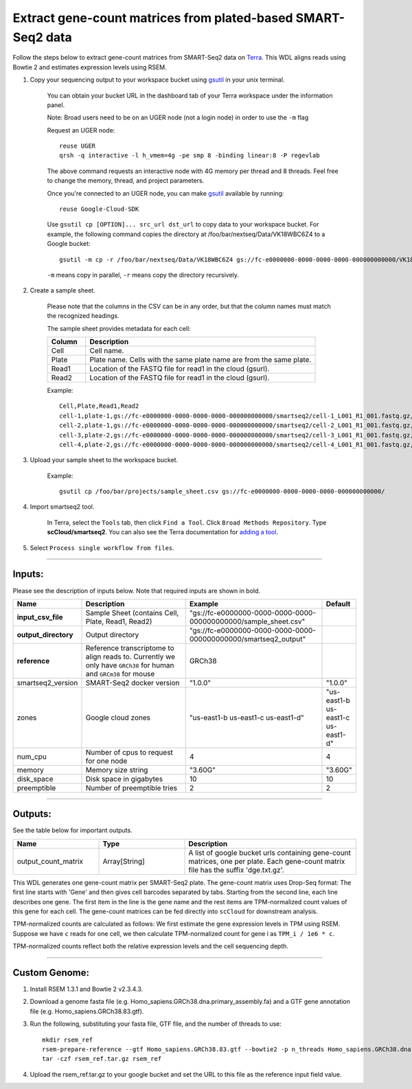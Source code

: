 Extract gene-count matrices from plated-based SMART-Seq2 data
-------------------------------------------------------------

Follow the steps below to extract gene-count matrices from SMART-Seq2 data on Terra_. This WDL aligns reads using Bowtie 2 and estimates expression levels using RSEM.

#. Copy your sequencing output to your workspace bucket using gsutil_ in your unix terminal.

	You can obtain your bucket URL in the dashboard tab of your Terra workspace under the information panel.

	.. image:: images/google_bucket_link.png

	Note: Broad users need to be on an UGER node (not a login node) in order to use the ``-m`` flag

	Request an UGER node::

		reuse UGER
		qrsh -q interactive -l h_vmem=4g -pe smp 8 -binding linear:8 -P regevlab

	The above command requests an interactive node with 4G memory per thread and 8 threads. Feel free to change the memory, thread, and project parameters.

	Once you're connected to an UGER node, you can make gsutil_ available by running::

		reuse Google-Cloud-SDK

	Use ``gsutil cp [OPTION]... src_url dst_url`` to copy data to your workspace bucket.
	For example, the following command copies the directory at /foo/bar/nextseq/Data/VK18WBC6Z4 to a Google bucket::

		gsutil -m cp -r /foo/bar/nextseq/Data/VK18WBC6Z4 gs://fc-e0000000-0000-0000-0000-000000000000/VK18WBC6Z4

	``-m`` means copy in parallel, ``-r`` means copy the directory recursively.


#. Create a sample sheet. 

	Please note that the columns in the CSV can be in any order, but that the column names must match the recognized headings.

	The sample sheet provides metadata for each cell:

	.. list-table::
		:widths: 5 30
		:header-rows: 1

		* - Column
		  - Description
		* - Cell
		  - Cell name.
		* - Plate
		  - Plate name. Cells with the same plate name are from the same plate.
		* - Read1
		  - Location of the FASTQ file for read1 in the cloud (gsurl).
		* - Read2
		  - Location of the FASTQ file for read1 in the cloud (gsurl).

	Example::

		Cell,Plate,Read1,Read2
		cell-1,plate-1,gs://fc-e0000000-0000-0000-0000-000000000000/smartseq2/cell-1_L001_R1_001.fastq.gz,gs://fc-e0000000-0000-0000-0000-000000000000/smartseq2/cell-1_L001_R2_001.fastq.gz
		cell-2,plate-1,gs://fc-e0000000-0000-0000-0000-000000000000/smartseq2/cell-2_L001_R1_001.fastq.gz,gs://fc-e0000000-0000-0000-0000-000000000000/smartseq2/cell-2_L001_R2_001.fastq.gz
		cell-3,plate-2,gs://fc-e0000000-0000-0000-0000-000000000000/smartseq2/cell-3_L001_R1_001.fastq.gz,gs://fc-e0000000-0000-0000-0000-000000000000/smartseq2/cell-3_L001_R2_001.fastq.gz
		cell-4,plate-2,gs://fc-e0000000-0000-0000-0000-000000000000/smartseq2/cell-4_L001_R1_001.fastq.gz,gs://fc-e0000000-0000-0000-0000-000000000000/smartseq2/cell-4_L001_R2_001.fastq.gz


#. Upload your sample sheet to the workspace bucket.

	Example::

		gsutil cp /foo/bar/projects/sample_sheet.csv gs://fc-e0000000-0000-0000-0000-000000000000/


#. Import smartseq2 tool.

	In Terra, select the ``Tools`` tab, then click ``Find a Tool``. Click ``Broad Methods Repository``. Type **scCloud/smartseq2**.
 	You can also see the Terra documentation for `adding a tool`_.

#. Select ``Process single workflow from files``.

	.. image:: images/single_workflow.png


---------------------------------

Inputs:
^^^^^^^

Please see the description of inputs below. Note that required inputs are shown in bold.

.. list-table::
	:widths: 5 30 30 5
	:header-rows: 1

	* - Name
	  - Description
	  - Example
	  - Default
	* - **input_csv_file**
	  - Sample Sheet (contains Cell, Plate, Read1, Read2)
	  - "gs://fc-e0000000-0000-0000-0000-000000000000/sample_sheet.csv"
	  - 
	* - **output_directory**
	  - Output directory
	  - "gs://fc-e0000000-0000-0000-0000-000000000000/smartseq2_output"
	  -
	* - **reference**
	  - Reference transcriptome to align reads to. Currently we only have ``GRCh38`` for human and ``GRCm38`` for mouse
	  - GRCh38
	  - 
	* - smartseq2_version
	  - SMART-Seq2 docker version
	  - "1.0.0"
	  - "1.0.0"
	* - zones
	  - Google cloud zones
	  - "us-east1-b us-east1-c us-east1-d"
	  - "us-east1-b us-east1-c us-east1-d"
	* - num_cpu
	  - Number of cpus to request for one node
	  - 4
	  - 4
	* - memory
	  - Memory size string
	  - "3.60G"
	  - "3.60G"
	* - disk_space
	  - Disk space in gigabytes
	  - 10
	  - 10
	* - preemptible
	  - Number of preemptible tries
	  - 2
	  - 2

---------------------------------

Outputs:
^^^^^^^^

See the table below for important outputs.


.. list-table::
	:widths: 5 5 10
	:header-rows: 1

	* - Name
	  - Type
	  - Description
	* - output_count_matrix
	  - Array[String]
	  - A list of google bucket urls containing gene-count matrices, one per plate. Each gene-count matrix file has the suffix 'dge.txt.gz'.

This WDL generates one gene-count matrix per SMART-Seq2 plate. The gene-count matrix uses Drop-Seq format: The first line starts with 'Gene' and then gives cell barcodes separated by tabs. Starting from the second line, each line describes one gene. The first item in the line is the gene name and the rest items are TPM-normalized count values of this gene for each cell. The gene-count matrices can be fed directly into ``scCloud`` for downstream analysis.

TPM-normalized counts are calculated as follows: We first estimate the gene expression levels in TPM using RSEM. Suppose we have ``c`` reads for one cell, we then calculate TPM-normalized count for gene i as ``TPM_i / 1e6 * c``. 

TPM-normalized counts reflect both the relative expression levels and the cell sequencing depth.



---------------------------------

Custom Genome:
^^^^^^^^^^^^^^
#. Install RSEM 1.3.1 and Bowtie 2 v2.3.4.3.
#. Download a genome fasta file (e.g. Homo_sapiens.GRCh38.dna.primary_assembly.fa) and a GTF gene annotation file (e.g. Homo_sapiens.GRCh38.83.gtf).
#. Run the following, substituting your fasta file, GTF file, and the number of threads to use::

	mkdir rsem_ref
	rsem-prepare-reference --gtf Homo_sapiens.GRCh38.83.gtf --bowtie2 -p n_threads Homo_sapiens.GRCh38.dna.primary_assembly.fa rsem_ref/rsem_ref
	tar -czf rsem_ref.tar.gz rsem_ref

#. Upload the rsem_ref.tar.gz to your google bucket and set the URL to this file as the reference input field value.


.. _gsutil: https://cloud.google.com/storage/docs/gsutil
.. _adding a tool: https://support.terra.bio/hc/en-us/articles/360025674392-Finding-the-tool-method-you-need-in-the-Methods-Repository
.. _Terra: https://app.terra.bio/
